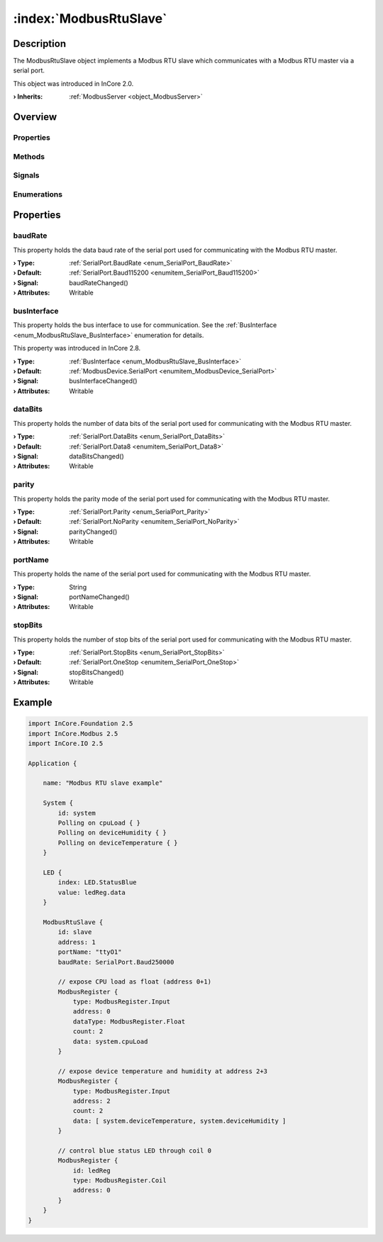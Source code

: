 
.. _object_ModbusRtuSlave:


:index:`ModbusRtuSlave`
-----------------------

Description
***********

The ModbusRtuSlave object implements a Modbus RTU slave which communicates with a Modbus RTU master via a serial port.

This object was introduced in InCore 2.0.

:**› Inherits**: :ref:`ModbusServer <object_ModbusServer>`

Overview
********

Properties
++++++++++

.. hlist::
  :columns: 3

  * :ref:`baudRate <property_ModbusRtuSlave_baudRate>`
  * :ref:`busInterface <property_ModbusRtuSlave_busInterface>`
  * :ref:`dataBits <property_ModbusRtuSlave_dataBits>`
  * :ref:`parity <property_ModbusRtuSlave_parity>`
  * :ref:`portName <property_ModbusRtuSlave_portName>`
  * :ref:`stopBits <property_ModbusRtuSlave_stopBits>`
  * :ref:`ModbusServer.address <property_ModbusServer_address>`
  * :ref:`ModbusServer.registers <property_ModbusServer_registers>`
  * :ref:`ModbusDevice.activityLed <property_ModbusDevice_activityLed>`
  * :ref:`ModbusDevice.autoConnect <property_ModbusDevice_autoConnect>`
  * :ref:`ModbusDevice.error <property_ModbusDevice_error>`
  * :ref:`ModbusDevice.errorString <property_ModbusDevice_errorString>`
  * :ref:`ModbusDevice.state <property_ModbusDevice_state>`
  * :ref:`Object.objectId <property_Object_objectId>`
  * :ref:`Object.parent <property_Object_parent>`

Methods
+++++++

.. hlist::
  :columns: 1

  * :ref:`ModbusDevice.connectDevice() <method_ModbusDevice_connectDevice>`
  * :ref:`ModbusDevice.disconnectDevice() <method_ModbusDevice_disconnectDevice>`
  * :ref:`Object.deserializeProperties() <method_Object_deserializeProperties>`
  * :ref:`Object.fromJson() <method_Object_fromJson>`
  * :ref:`Object.serializeProperties() <method_Object_serializeProperties>`
  * :ref:`Object.toJson() <method_Object_toJson>`

Signals
+++++++

.. hlist::
  :columns: 1

  * :ref:`ModbusServer.dataErrorOccurred() <signal_ModbusServer_dataErrorOccurred>`
  * :ref:`ModbusServer.mapErrorOccurred() <signal_ModbusServer_mapErrorOccurred>`
  * :ref:`ModbusServer.registersDataChanged() <signal_ModbusServer_registersDataChanged>`
  * :ref:`ModbusDevice.connected() <signal_ModbusDevice_connected>`
  * :ref:`ModbusDevice.disconnected() <signal_ModbusDevice_disconnected>`
  * :ref:`ModbusDevice.errorOccurred() <signal_ModbusDevice_errorOccurred>`
  * :ref:`Object.completed() <signal_Object_completed>`

Enumerations
++++++++++++

.. hlist::
  :columns: 1

  * :ref:`ModbusDevice.BusInterface <enum_ModbusDevice_BusInterface>`
  * :ref:`ModbusDevice.Error <enum_ModbusDevice_Error>`
  * :ref:`ModbusDevice.State <enum_ModbusDevice_State>`



Properties
**********


.. _property_ModbusRtuSlave_baudRate:

.. _signal_ModbusRtuSlave_baudRateChanged:

.. index::
   single: baudRate

baudRate
++++++++

This property holds the data baud rate of the serial port used for communicating with the Modbus RTU master.

:**› Type**: :ref:`SerialPort.BaudRate <enum_SerialPort_BaudRate>`
:**› Default**: :ref:`SerialPort.Baud115200 <enumitem_SerialPort_Baud115200>`
:**› Signal**: baudRateChanged()
:**› Attributes**: Writable


.. _property_ModbusRtuSlave_busInterface:

.. _signal_ModbusRtuSlave_busInterfaceChanged:

.. index::
   single: busInterface

busInterface
++++++++++++

This property holds the bus interface to use for communication. See the :ref:`BusInterface <enum_ModbusRtuSlave_BusInterface>` enumeration for details.

This property was introduced in InCore 2.8.

:**› Type**: :ref:`BusInterface <enum_ModbusRtuSlave_BusInterface>`
:**› Default**: :ref:`ModbusDevice.SerialPort <enumitem_ModbusDevice_SerialPort>`
:**› Signal**: busInterfaceChanged()
:**› Attributes**: Writable


.. _property_ModbusRtuSlave_dataBits:

.. _signal_ModbusRtuSlave_dataBitsChanged:

.. index::
   single: dataBits

dataBits
++++++++

This property holds the number of data bits of the serial port used for communicating with the Modbus RTU master.

:**› Type**: :ref:`SerialPort.DataBits <enum_SerialPort_DataBits>`
:**› Default**: :ref:`SerialPort.Data8 <enumitem_SerialPort_Data8>`
:**› Signal**: dataBitsChanged()
:**› Attributes**: Writable


.. _property_ModbusRtuSlave_parity:

.. _signal_ModbusRtuSlave_parityChanged:

.. index::
   single: parity

parity
++++++

This property holds the parity mode of the serial port used for communicating with the Modbus RTU master.

:**› Type**: :ref:`SerialPort.Parity <enum_SerialPort_Parity>`
:**› Default**: :ref:`SerialPort.NoParity <enumitem_SerialPort_NoParity>`
:**› Signal**: parityChanged()
:**› Attributes**: Writable


.. _property_ModbusRtuSlave_portName:

.. _signal_ModbusRtuSlave_portNameChanged:

.. index::
   single: portName

portName
++++++++

This property holds the name of the serial port used for communicating with the Modbus RTU master.

:**› Type**: String
:**› Signal**: portNameChanged()
:**› Attributes**: Writable


.. _property_ModbusRtuSlave_stopBits:

.. _signal_ModbusRtuSlave_stopBitsChanged:

.. index::
   single: stopBits

stopBits
++++++++

This property holds the number of stop bits of the serial port used for communicating with the Modbus RTU master.

:**› Type**: :ref:`SerialPort.StopBits <enum_SerialPort_StopBits>`
:**› Default**: :ref:`SerialPort.OneStop <enumitem_SerialPort_OneStop>`
:**› Signal**: stopBitsChanged()
:**› Attributes**: Writable


.. _example_ModbusRtuSlave:


Example
*******

.. code-block:: qml

    import InCore.Foundation 2.5
    import InCore.Modbus 2.5
    import InCore.IO 2.5
    
    Application {
    
        name: "Modbus RTU slave example"
    
        System {
            id: system
            Polling on cpuLoad { }
            Polling on deviceHumidity { }
            Polling on deviceTemperature { }
        }
    
        LED {
            index: LED.StatusBlue
            value: ledReg.data
        }
    
        ModbusRtuSlave {
            id: slave
            address: 1
            portName: "ttyO1"
            baudRate: SerialPort.Baud250000
    
            // expose CPU load as float (address 0+1)
            ModbusRegister {
                type: ModbusRegister.Input
                address: 0
                dataType: ModbusRegister.Float
                count: 2
                data: system.cpuLoad
            }
    
            // expose device temperature and humidity at address 2+3
            ModbusRegister {
                type: ModbusRegister.Input
                address: 2
                count: 2
                data: [ system.deviceTemperature, system.deviceHumidity ]
            }
    
            // control blue status LED through coil 0
            ModbusRegister {
                id: ledReg
                type: ModbusRegister.Coil
                address: 0
            }
        }
    }
    